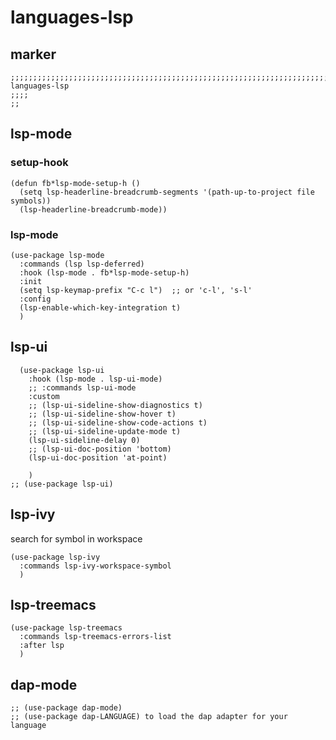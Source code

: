 * languages-lsp
** marker
#+begin_src elisp
  ;;;;;;;;;;;;;;;;;;;;;;;;;;;;;;;;;;;;;;;;;;;;;;;;;;;;;;;;;;;;;;;;;;;;;;;;;;;;;;;;;;;;;;;;;;;;;;;;;;;;; languages-lsp
  ;;;;
  ;;
#+end_src
** lsp-mode
*** setup-hook
#+begin_src elisp
  (defun fb*lsp-mode-setup-h ()
    (setq lsp-headerline-breadcrumb-segments '(path-up-to-project file symbols))
    (lsp-headerline-breadcrumb-mode))
#+end_src
*** lsp-mode
#+begin_src elisp
  (use-package lsp-mode
    :commands (lsp lsp-deferred)
    :hook (lsp-mode . fb*lsp-mode-setup-h)
    :init
    (setq lsp-keymap-prefix "C-c l")  ;; or 'c-l', 's-l'
    :config
    (lsp-enable-which-key-integration t)
    )
#+end_src
** lsp-ui
#+begin_src elisp
    (use-package lsp-ui
      :hook (lsp-mode . lsp-ui-mode)
      ;; :commands lsp-ui-mode
      :custom
      ;; (lsp-ui-sideline-show-diagnostics t)
      ;; (lsp-ui-sideline-show-hover t)
      ;; (lsp-ui-sideline-show-code-actions t)
      ;; (lsp-ui-sideline-update-mode t)
      (lsp-ui-sideline-delay 0)
      ;; (lsp-ui-doc-position 'bottom)
      (lsp-ui-doc-position 'at-point)

      )
  ;; (use-package lsp-ui)
#+end_src
** lsp-ivy
search for  symbol in workspace
#+begin_src elisp
  (use-package lsp-ivy
    :commands lsp-ivy-workspace-symbol
    )
#+end_src
** lsp-treemacs
#+begin_src elisp
  (use-package lsp-treemacs
    :commands lsp-treemacs-errors-list
    :after lsp
    )
#+end_src
** dap-mode
#+begin_src elisp
  ;; (use-package dap-mode)
  ;; (use-package dap-LANGUAGE) to load the dap adapter for your language
#+end_src
